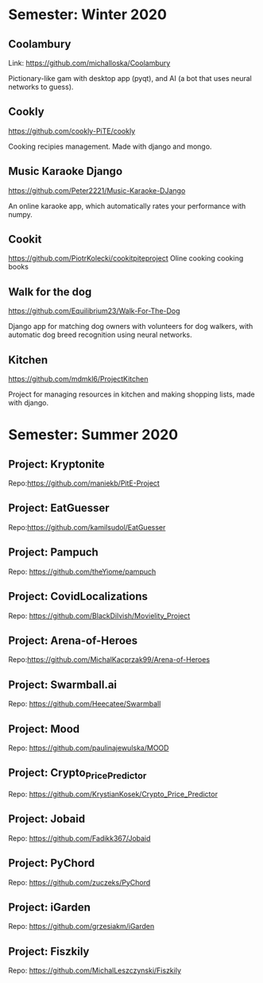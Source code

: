 * Semester: Winter 2020

** Coolambury
  Link: https://github.com/michalloska/Coolambury
  
  Pictionary-like gam with desktop app (pyqt), and AI (a bot that uses neural networks to guess).
   
** Cookly
  https://github.com/cookly-PiTE/cookly
  
  Cooking recipies management. Made with django and mongo.
  
** Music Karaoke Django
  https://github.com/Peter2221/Music-Karaoke-DJango
  
  An online karaoke app, which automatically rates your performance with numpy.

** Cookit
  https://github.com/PiotrKolecki/cookitpiteproject
  Oline cooking cooking books

** Walk for the dog
  https://github.com/Equilibrium23/Walk-For-The-Dog
  
  Django app for matching dog owners with volunteers for dog walkers, with automatic dog breed recognition using neural networks.

** Kitchen
  https://github.com/mdmkl6/ProjectKitchen
  
  Project for managing resources in kitchen and making shopping lists, made with django.
  
  

* Semester: Summer 2020
** Project: Kryptonite
   Repo:https://github.com/maniekb/PitE-Project

** Project: EatGuesser
  Repo:https://github.com/kamilsudol/EatGuesser

** Project: Pampuch
   Repo: https://github.com/theYiome/pampuch

** Project: CovidLocalizations
  Repo: https://github.com/BlackDilvish/Movielity_Project

** Project: Arena-of-Heroes
  Repo:https://github.com/MichalKacprzak99/Arena-of-Heroes

** Project: Swarmball.ai
  Repo: https://github.com/Heecatee/Swarmball

** Project: Mood
  Repo: https://github.com/paulinajewulska/MOOD

** Project: Crypto_Price_Predictor
  Repo: https://github.com/KrystianKosek/Crypto_Price_Predictor

** Project: Jobaid
  Repo: https://github.com/Fadikk367/Jobaid

** Project: PyChord
  Repo: https://github.com/zuczeks/PyChord

** Project: iGarden
  Repo:  https://github.com/grzesiakm/iGarden

** Project: Fiszkily
  Repo: https://github.com/MichalLeszczynski/Fiszkily

